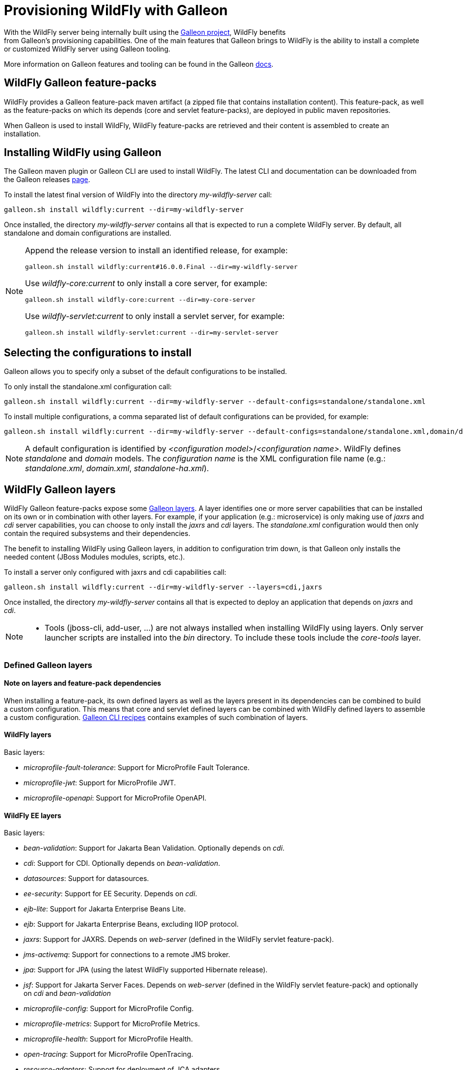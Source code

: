 [[Galleon_Provisioning]]
= Provisioning WildFly with Galleon

With the WildFly server being internally built using the https://github.com/wildfly/galleon[Galleon project], WildFly benefits +
from Galleon's provisioning capabilities. One of the main features that Galleon brings to WildFly is the ability
to install a complete or customized WildFly server using Galleon tooling.

More information on Galleon features and tooling can be found in the Galleon https://docs.wildfly.org/galleon/[docs].

== WildFly Galleon feature-packs

WildFly provides a Galleon feature-pack maven artifact (a zipped file that contains installation content). 
This feature-pack, as well as the feature-packs on which its depends (core and servlet feature-packs),
are deployed in public maven repositories. 

When Galleon is used to install WildFly, WildFly feature-packs are retrieved and 
their content is assembled to create an installation.

== Installing WildFly using Galleon

The Galleon maven plugin or Galleon CLI are used to install WildFly. The latest CLI and documentation can be downloaded 
from the Galleon releases https://github.com/wildfly/galleon/releases[page].

To install the latest final version of WildFly into the directory _my-wildfly-server_ call:

[source,options="nowrap"]
----
galleon.sh install wildfly:current --dir=my-wildfly-server
----

Once installed, the directory _my-wildfly-server_ contains all that is expected to run a complete WildFly server. 
By default, all standalone and domain configurations are installed.

[NOTE]
====

Append the release version to install an identified release, for example:
[source,options="nowrap"]
----
galleon.sh install wildfly:current#16.0.0.Final --dir=my-wildfly-server
----
Use _wildfly-core:current_ to only install a core server, for example:
----
galleon.sh install wildfly-core:current --dir=my-core-server
----
Use _wildfly-servlet:current_ to only install a servlet server, for example:
----
galleon.sh install wildfly-servlet:current --dir=my-servlet-server
----
====

== Selecting the configurations to install

Galleon allows you to specify only a subset of the default configurations to be installed.

To only install the standalone.xml configuration call:

[source,options="nowrap"]
----
galleon.sh install wildfly:current --dir=my-wildfly-server --default-configs=standalone/standalone.xml
----

To install multiple configurations, a comma separated list of default configurations can be provided, 
for example:
[source,options="nowrap"]
----
galleon.sh install wildfly:current --dir=my-wildfly-server --default-configs=standalone/standalone.xml,domain/domain.xml
----

[NOTE]
====

A default configuration is identified by _<configuration model>_/_<configuration name>_. WildFly defines _standalone_ and _domain_ models. 
The _configuration name_ is the XML configuration file name (e.g.: _standalone.xml_, _domain.xml_, _standalone-ha.xml_).
====

== WildFly Galleon layers

WildFly Galleon feature-packs expose some link:++https://docs.wildfly.org/galleon/#_layers++[Galleon layers]. 
A layer identifies one or more server capabilities that can be installed on its own or
in combination with other layers. For example, if your application (e.g.: microservice) 
is only making use of _jaxrs_ and _cdi_ server capabilities, you can choose to only install
the _jaxrs_ and _cdi_ layers. The _standalone.xml_ configuration would then only contain the 
required subsystems and their dependencies.

The benefit to installing WildFly using Galleon layers, in addition to configuration 
trim down, is that Galleon only installs the needed content (JBoss Modules modules, scripts, etc.).

To install a server only configured with jaxrs and cdi capabilities call:

[source,options="nowrap"]
----
galleon.sh install wildfly:current --dir=my-wildfly-server --layers=cdi,jaxrs
----

Once installed, the directory _my-wildfly-server_ contains all that is expected to deploy an application
that depends on _jaxrs_ and _cdi_. 

[NOTE]
====

* Tools (jboss-cli, add-user, ...) are not always installed when installing WildFly using layers.
Only server launcher scripts are installed into the _bin_ directory. To include these tools include the _core-tools_ layer.
====

=== Defined Galleon layers

==== Note on layers and feature-pack dependencies

When installing a feature-pack, its own defined layers as well as the layers present in its dependencies 
can be combined to build a custom configuration. This means that core and servlet defined layers can be combined with 
WildFly defined layers to assemble a custom configuration. <<galleon-cli-recipes>> contains examples of such combination of layers.

==== WildFly layers

Basic layers:

* _microprofile-fault-tolerance_: Support for MicroProfile Fault Tolerance.
* _microprofile-jwt_: Support for MicroProfile JWT.
* _microprofile-openapi_: Support for MicroProfile OpenAPI.

==== WildFly EE layers

Basic layers:

* _bean-validation_: Support for Jakarta Bean Validation. Optionally depends on _cdi_.
* _cdi_: Support for CDI. Optionally depends on _bean-validation_.
* _datasources_: Support for datasources.
* _ee-security_: Support for EE Security. Depends on _cdi_.
* _ejb-lite_: Support for Jakarta Enterprise Beans Lite.
* _ejb_: Support for Jakarta Enterprise Beans, excluding IIOP protocol.
* _jaxrs_: Support for JAXRS. Depends on _web-server_ (defined in the WildFly servlet feature-pack).
* _jms-activemq_: Support for connections to a remote JMS broker.
* _jpa_: Support for JPA (using the latest WildFly supported Hibernate release).
* _jsf_: Support for Jakarta Server Faces. Depends on _web-server_ (defined in the WildFly servlet feature-pack) and optionally on _cdi_ and _bean-validation_
* _microprofile-config_: Support for MicroProfile Config.
* _microprofile-metrics_: Support for MicroProfile Metrics.
* _microprofile-health_: Support for MicroProfile Health.
* _open-tracing_: Support for MicroProfile OpenTracing.
* _resource-adapters_: Support for deployment of JCA adapters.
* _h2-driver_: Support for the H2 JDBC driver.
* _h2-datasource_: Support for an H2 datasource. Depends on _h2-driver_.
* _h2-default-datasource_: Support for h2 datasource set as the ee subsystem default datasource. Depends on _h2-datasource_.

Aggregation layers:

* _cloud-profile_, an aggregation of the basic layers (except _h2-*_ layers) and a _web-server_ .

Use-cases tailored server layers:

[NOTE]
====
The following layers depend on _core-server_ and _core-tools_ (layers defined in WildFly core feature-pack). The security is handled by elytron.
Undertow subsystem is configured with _other_ _application-security-domain_ that references Elytron _ApplicationDomain_ security domain.
====

* _datasources-web-server_: A servlet container (_web-server_ layer) with an optional dependency on _datasources_ layer.
* _jaxrs-server_: An extension of _datasources-web-server_ layer with optional dependencies on _jaxrs_, _cdi_, _bean-validation_ and _jpa_ layers.
* _cloud-server_: An extension of _jaxrs-server_ with optional dependencies on _ee-security_, _jms-activemq_, _observability_ and _resource-adapters_.


Decorator layers:

Layers that you combine with "use-case tailored" layers to extend the capabilities of the provisioned server.

* _web-clustering_: Infinispan-based web session clustering.

* _observability_: Support for MicroProfile monitoring and configuration features. 
Includes Health support (optional), _microprofile-config_ (optional), _microprofile-metrics_ (optional) and _open-tracing_ (optional).

* _ejb-local-cache_: Infinispan-based local cache for stateful session bean.

* _ejb-dist-cache_: Infinispan-based distributed cache for stateful session bean.

Tools layers:

* _web-console_: Support for loading the HAL web console from the /console context on the HTTP management interface. Not required to use a HAL console obtained independently and configured to connect to the server.

==== WildFly servlet layers

Basic layers:

* _ee_: Support for common functionality in the Jakarta EE platform.
* _legacy-security_: Support for legacy Picketbox-based web security.
* _naming_: Support for JNDI.
* _undertow_: Support for the Undertow HTTP server.
* _undertow-legacy-https_: Support for the Undertow HTTPS server secured using the legacy security ApplicationRealm.
* _undertow-load-balancer_: Support for Undertow configured as a load balancer.
* _vault_: Support for Picketbox security vaults.

Servlet support layer:

* _web-server_: A servlet container composed of _ee_, _naming_, _deployment-scanner_ 
(from WildFly core feature-pack) and _undertow_ configured as a servlet container.

==== WildFly core layers

Basic layers:

* _base-server_: Empty runnable server.
* _core-management_: Support for server management services.
* _core-security-realms_: Support for core Application and Management realms.
* _deployment-scanner_: Support for deployment directory scanning.
* _discovery_: Support for discovery.
* _elytron_: Support for Elytron security.
* _io_: Support for XNIO workers and buffer pools.
* _jmx_: Support for registration of Management Model MBeans.
* _jmx-remoting_: Support for registration of Management Model MBeans and a JMX remoting connector.
* _logging_: Support for the logging subsystem.
* _legacy-management_: Support for remote access to management interfaces secured with the core ManagementRealm.
* _management_: Support for remote access to management interfaces secured using Elytron.
* _remoting_: Support for inbound and outbound JBoss Remoting connections.
* _request-controller_: Support for request management.
* _security-manager_: Support for security manager.

Aggregation layers:

* _core-server_: Aggregation of layers that compose a typical core server: _core-security-realms_, _secure-management_, 
_jmx-remoting_, _logging_, _core-management_, _request-controller_ and _security-manager_.

Tools layers:

* _core-tools_: Support for _jboss-cli_, _add-user_, _elytron-tool_ launch scripts and configuration files.

[[galleon-cli-recipes]]
=== Galleon CLI recipes

==== Installation of a cloud-profile with main core functionalities and management tools

[source,options="nowrap"]
----
galleon.sh install wildfly:current --dir=my-wildfly-server --layers=cloud-profile,core-server,core-tools
----

==== Installation of a cloud-profile with support for https (using legacy core ApplicationRealm)

[source,options="nowrap"]
----
galleon.sh install wildfly:current --dir=my-wildfly-server --layers=cloud-profile,undertow-legacy-https
----

==== Installation of jaxrs, cdi, elytron and logging

[source,options="nowrap"]
----
galleon.sh install wildfly:current --dir=my-wildfly-server --layers=jaxrs,cdi,elytron,logging
----

==== Installation of a servlet container with main core functionalities

[source,options="nowrap"]
----
galleon.sh install wildfly:current --dir=my-wildfly-server --layers=web-server,core-server
----

==== Installation of a servlet container with support for https (using legacy core ApplicationRealm)

[source,options="nowrap"]
----
galleon.sh install wildfly:current --dir=my-wildfly-server --layers=web-server,undertow-legacy-https
----

==== Installation of an Undertow http server with logging

[source,options="nowrap"]
----
galleon.sh install wildfly:current --dir=my-wildfly-server --layers=undertow,logging
----

==== Installation of an Undertow https server (using legacy core ApplicationRealm)

[source,options="nowrap"]
----
galleon.sh install wildfly:current --dir=my-wildfly-server --layers=undertow-legacy-https
----

==== Installation of a core server

[source,options="nowrap"]
----
galleon.sh install wildfly:current --dir=my-wildfly-server --layers=core-server
----
